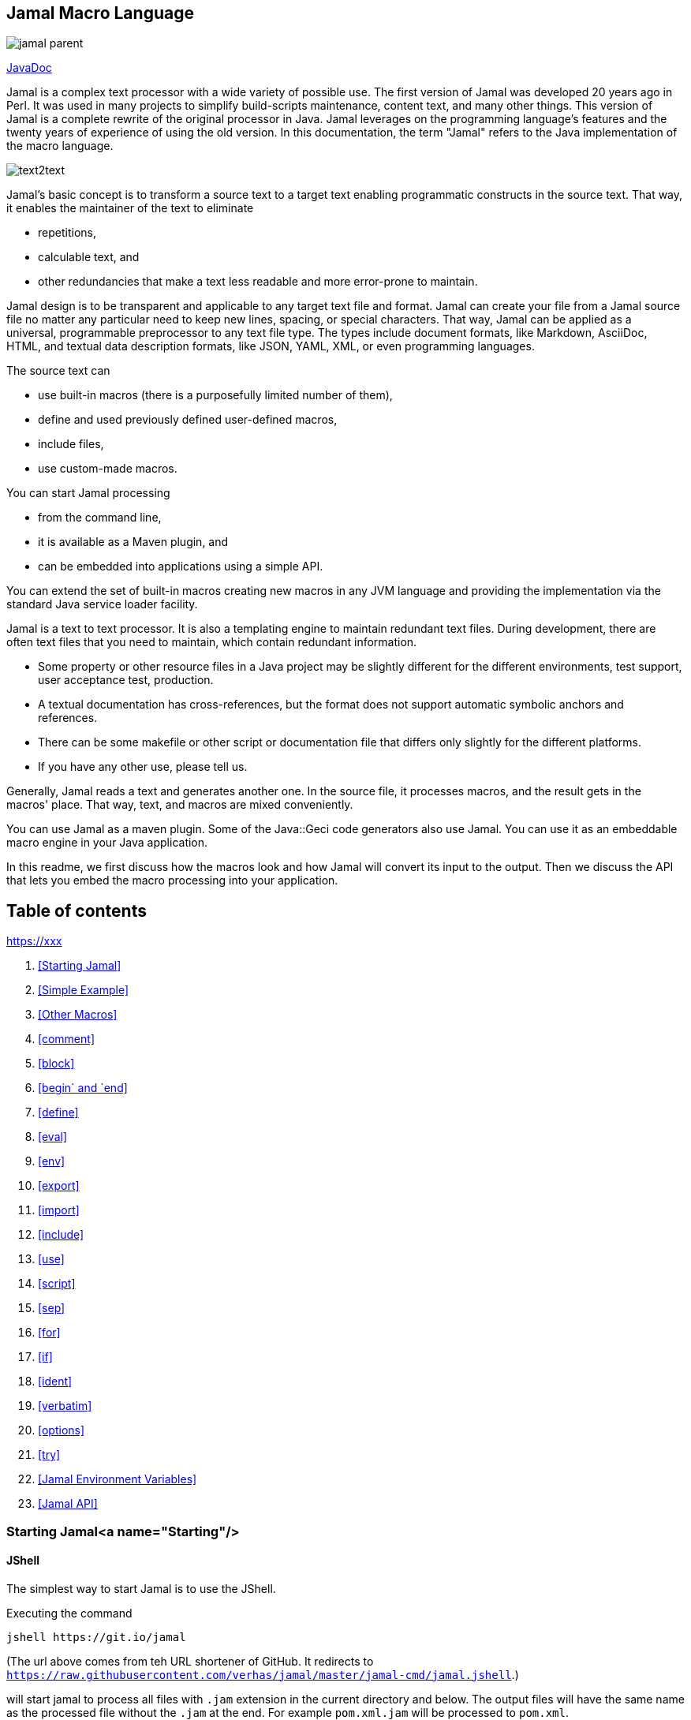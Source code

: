 

== Jamal Macro Language

image::https://javadoc.io/badge/com.javax0.jamal/jamal-parent.svg[]
https://javadoc.io/doc/com.javax0.jamal/jamal-parent[JavaDoc]

Jamal is a complex text processor with a wide variety of possible use.
The first version of Jamal was developed 20 years ago in Perl.
It was used in many projects to simplify build-scripts maintenance, content text, and many other things.
This version of Jamal is a complete rewrite of the original processor in Java.
Jamal leverages on the programming language's features and the twenty years of experience of using the old version.
In this documentation, the term "Jamal" refers to the Java implementation of the macro language.

image::images/text2text.svg[]

Jamal's basic concept is to transform a source text to a target text enabling programmatic constructs in the source text.
That way, it enables the maintainer of the text to eliminate

* repetitions,

* calculable text, and

* other redundancies that make a text less readable and more error-prone to maintain.

Jamal design is to be transparent and applicable to any target text file and format.
Jamal can create your file from a Jamal source file no matter any particular need to keep new lines, spacing, or special characters.
That way, Jamal can be applied as a universal, programmable preprocessor to any text file type.
The types include document formats, like Markdown, AsciiDoc, HTML, and textual data description formats, like JSON, YAML, XML, or even programming languages.

The source text can

* use built-in macros (there is a purposefully limited number of them),

* define and used previously defined user-defined macros,

* include files,

* use custom-made macros.

You can start Jamal processing

* from the command line,

* it is available as a Maven plugin, and

* can be embedded into applications using a simple API.

You can extend the set of built-in macros creating new macros in any JVM language and providing the implementation via the standard Java service loader facility.

Jamal is a text to text processor.
It is also a templating engine to maintain redundant text files.
During development, there are often text files that you need to maintain, which contain redundant information.

* Some property or other resource files in a Java project may be slightly different for the different environments, test support, user acceptance test, production.

* A textual documentation has cross-references, but the format does not support automatic symbolic anchors and references.

* There can be some makefile or other script or documentation file that differs only slightly for the different platforms.

* If you have any other use, please tell us.

Generally, Jamal reads a text and generates another one.
In the source file, it processes macros, and the result gets in the macros' place.
That way, text, and macros are mixed conveniently.

You can use Jamal as a maven plugin.
Some of the Java::Geci code generators also use Jamal.
You can use it as an embeddable macro engine in your Java application.

In this readme, we first discuss how the macros look and how Jamal will convert its input to the output.
Then we discuss the API that lets you embed the macro processing into your application.

== Table of contents
https://xxx[]

1. <<Starting Jamal>>
1. <<Simple Example>>
1. <<Other Macros>>
1. <<comment>>
1. <<block>>
1. <<begin` and `end>>
1. <<define>>
1. <<eval>>
1. <<env>>
1. <<export>>
1. <<import>>
1. <<include>>
1. <<use>>
1. <<script>>
1. <<sep>>
1. <<for>>
1. <<if>>
1. <<ident>>
1. <<verbatim>>
1. <<options>>
1. <<try>>
1. <<Jamal Environment Variables>>
1. <<Jamal API>>

=== Starting Jamal<a name="Starting"/>

==== JShell

The simplest way to start Jamal is to use the JShell.

Executing the command

[source]
----
jshell https://git.io/jamal
----

(The url above comes from teh URL shortener of GitHub.
It redirects to `https://raw.githubusercontent.com/verhas/jamal/master/jamal-cmd/jamal.jshell`.)

will start jamal to process all files with `.jam` extension in the current directory and below.
The output files will have the same name as the processed file without the `.jam` at the end.
For example `pom.xml.jam` will be processed to `pom.xml`.

You do not even need to install Jamal.
If you have Java 9 or later installed you can execute the above command.
JShell will download and execute the script from the url depicted above.
The script will check if Jamal is installed on your machine.
If it is not installed it will automatically download the needed JAR. When the JAR files are downloaded it will start Jamal in the current working directory using the default settings.
The settings can be altered using the `jamal.opotions` file.
If this file does not exist in the current working directory then the JShell script will create one containing the default settings.

==== Maven Plugin

It is also very simple to startr Jamal using the Maven plugin version.
To do that, you have to have Maven installed, but as a Java developer, you probably have.
Then you can issue the command

[source]
----
mvn com.javax0.jamal:jamal-maven-plugin:1.0.2:jamal
----

if you have a `pom.xml` file in your directory.

If you do not have, then read the documentation of the Jamal Maven plugin at
https://github.com/verhas/jamal/blob/master/jamal-maven-plugin/README.md
It is simple and short.

When something goes wrong then Jamal will give you a detailed error message.
The message will include the file name, line number, and character count where the error happened.
In other cases, Jamal may think it works fine, but the output is not exactly what you expected.
Sorry, in this case, the issue, most probably, is with your expectations.
In cases like that, you can specify

[source]
----
-Djamal.trace=tracefile.xml
----

on the command line that starts Jamal.
It will specify a trace file, in this case, `tracefile.xml`.
If it is more convenient, you can also specify the trace file using the environment variable:

[source]
----
export JAMAL_TRACE=tracefile.xml
`----

Only if the `jamal.trace` system property is not defined.
When the system property is defined, then the environment variable is ignored.

The trace file will contain all the macro evaluations' inputs and outputs.
Since there can be many Jamal evaluations one after the other, Jamal does not overwrite old trace information, but rather, it appends the info.
Before starting Jamal, you can manually delete the trace file.
Trace files grow large quickly.
If you do not want to trace anymore, do not forget to unset the environment variable typing

[source]
----
unset JAMAL_TRACE
----

to avoid an excessively large trace file growing on your disk.

If you use Java 8, you should use it with the release `1.0.2.JDK8`.

=== Simple Example<a name="SimpleExample"/>

As a quick sample to have a jump start what Jamal can do:

[source,jam]
----
{@define fruit(color,actualSize,name)=we have an color name of size actualSize}
{fruit/red/apple/20ounce}
{fruit/green/melon/1kg}
----

will be converted by Jamal to the file

```jam

we have an red 20ounce of size apple
we have an green 1kg of size melon
```

In this sample, the built-in macro `define` is used to define a so-called user-defined macro `fruit`.
This macro has three arguments named `color`, `actualSize`, and `name`.
When the user-defined macro is in use, the actual values replace these arguments.

Note that the macros open with the `{` character and close with the `}` character in this example.
These are not hardwired in Jamal and there is not even a suggested default for that.
The embedding application has to define the opening string and the closing string.
For example, the embedding Java::Geci application uses `{{` and `}}` as macro open and macro close strings.
It does it because the `{` and `}` characters frequently appear in the Java source code.
On the other hand, Java code rarely uses the double `{{` or `}}` format.
In this documentation, we use the `{` and `}`
strings.
However, you have to be aware that this is NOT enforced.
This is not even a recommendation or a convention.
You can specify the macro opening and closing string as the program parameter, and the Jamal source code can also change it.
You can change them using the built-in `sep` macro (see later) in the Jamal source.

There is one exception where Jamal uses `{` and `}` as a hardwired strings for macro opening and closing.
This exception was implemented in version 1.5.0 and later.
When you import a file into your code and the imported file starts with the characters `{@` then the import will use `{` and `}`.
This way you can easily import files which come from an external sources, like a JAR file or via the web.
The package that defines an import file can use the `{` and `}` characters.
Even if your Jamal file uses different macro opening and closing strings you do not need to chage it to `{` and `}`.
You just write `((@import res:MyResource.jim))`, as an example and it still will be imported properly.

The parameters are separated using the first non-space character following the macro's name in the macro use.
Thus, you can write

```jam
{fruit/red/apple/20ounce}
{fruit|red|apple|20ounce}
{fruit.red.apple.20ounce}
{fruit :red:apple:20ounce}
```

Note that in the last example, we used the `:` character as the separator.
Since this character can also be part of the macro's name, there must be a space before it.
Note: When the name of a macro contains one or more  `:` characters, then the macro is global.

=== Other Macros<a name="OtherMacros"/>

`define` is not the only built-in macro in Jamal.
The comprehensive list of built-in macros are

* `comment`, `block`
* `begin` and `end`
* `define`
* `eval`
* `export`
* `import`
* `include`
* `script`
* `sep`
* `for`
* `use`
* `if`
* `ident`
* `verbatim`, and
* `options`

You use the built-in macros with `#` or `@` in front of the macro's name.
These characters signal that the macro is not user-defined but built-in, and they also have a side effect.
The typical use is to start a macro with the `@` character.
In that case, the macro evaluates the rest of the input till the closing string.
If the macro starts with the `#`
character, then the input is first parsed for other macros.
These macros are evaluated, and their results replace their occurrences in the code.
Only after this, the macro we are looking at is evaluated.
For more details, see the section about the built-in macro `export`.

==== `comment`<a name="comment"/>

since 1.0.0 (core)

`comment` is used to insert comments to the input.
It can also be used to enclose definitions without side effects, but this is not recommended.
For that purpose, use the [`block`](#block) macro.
For more about definition scopes and exporting, read the section about `export`.

```jam
this is some {@comment this text
will not appear in the output}text
```

will generate

```jam
this is some text
```

Note that this is important to use the `@` character in front of the keyword `comment` to make is a real comment.
If the macro character `#` is used, like `{#comment comment_text}` then the `comment_text` part will be evaluated.
If there is some macro in the `comment_text` that modifies the evaluation state, then the modification will happen.
For example, if the `comment_text` defines some global macro, then the defined macro can be used after the `comment` block.

It is safe to say always to use `{@comment ...}`.
When the code needs the evaluation, then use the [`block`](#block) macro.

==== `block`<a name="block"/>

since 1.0.0 (core)

`block` is technically the same as `comment`.
It is recommended to use the `comment` macro with the `@` starting character.
In that case the content of the comment is not interpreted by Jamal.
Use the `block` with `#` to have the content interpreted.
Block should be used to enclose definitions to a scope level.

For more about definition scopes and exporting, read the section about [`export`](#export).

==== `begin`<a name="begin"/> and `end`

since 1.0.0 (core)

The macros `begin` and `end` start and finish a local definition scope.
The effect is practically the same as having the text inside a `#block` macro.
Note, the starting `#` character.
It means that the text will be evaluated before the macro itself is executed.

It is recommended to use `begin` and `end` when the structure is complex, and it is more readable to use the `begin`
/ `end` macros than a simple `block`.
To ensure that all `begin` has an `end` you can name the blocks.
You can put an arbitrary string after the macro name `begin` and if you do then you have to repeat the same string after the macro name `end`.
The spaces from the beginning, and the end of the parameter are trimmed.

 ```jam
 {@define Z=1}
 {@begin alma}
    {@define Z=2}{Z}
    {@define S=2}{@export S}
 {@end alma }{Z}{S}
 ```

Scopes are opened by many things, like macro start, or including a file.
You can close a scope using the macro `end`
that was opened with a matching `begin`.
You cannot and should not close a scope using `end` that was opened by something else.
For example, you cannot get into the scope of the including file putting a pair-less `end` macro into the included file.
This will trigger a processing error.

==== `define`<a name="define"/>

since 1.0.0 (core)

`define` defines a user-defined macro in the current scope.
Scopes are explained in the section about `export`.
The syntax is

```jam
define id(arguments)=body
```

The arguments part is optional in case there are no arguments for the macro.
You can define a zero arguments macro as `{@define z=content}` or `{@define z()=content}`.
The two definitions are equivalent.
When the macro is used, the arguments are replaced in the body by the actual parameters supplied at the place of use.
The arguments are specified as a comma-separated list.
They are usually identifiers.

Note that the arguments do not have any special syntax.
The only requirement is that they do not contain a comma `,` and a closing parenthesis `)`.
That is because the list is comma-separated, and because `)` terminates the list of the arguments.
It is recommended, though, to use normal identifiers and no spaces in the argument names.
This is only a recommendation and is not enforced by Jamal.
You may need to process some special text.
You may need some specially named arguments.
Who knows?
In the examples, you usually see that the arguments start with a `$` character.

Somebody may follow other conventions, like starting every argument with the `*` or enclosing the argument names between `|` or `/` or some other characters.
These practices can be absolutely okay so long as long they support the readability of the macro body and the use of the macro.
Applying such practices may help to visually separate the macro arguments from the textual content of the macro body.

From practice, we see that in case of longer macros using simple, argument names with one or only a few letters may lead to some error.
For example:

```
{@define fox(x)=The brown fox jumps over the high x}{fox fence}
```

will result

```
The brown fofence jumps over the high fence
```

This is probably not the result that the macro creator wanted.

To ensure that the argument replacing is consistent and possible to follow the argument names cannot contain each other as a substring.
Assume that there is an argument `a` with an actual parameter value `oneA`.
There is another argument named `aa` with an actual value `twoAs`.
In this case the occurrences of `aa` in the body could be replaced to `twoAs`
or `oneAoneA`.
Although Jamal could defined some rule, like left-to-right, or right-to-left, or longer-first evaluation these could still lead to hard to read situations.
To avoid that Jamal does not allow you `a` and `aa` as argument names to the same macro definition.

During the replacement a parameter may be a string that contains the name of one or more argument names.
This is absolutely legit.
These will not be replaced with the parameter value(s) that were provided for the other argument(s) that are inside the value of the parameter.
For example:

```
{@define z=(*a,*b,*c,*d)=When a *a can *b then *c can *d}
{z /leopard and a *c/run/fish/fly}
```

will result

```

When a leopard and a *c can run then fish can fly
```

even though `*c` is a `fish` but the characters `*c` in the output come from the value of a parameter and therefore it is not replaced.

It is possible to use a question mark `?` after the macro keyword `define`.
In that case the macro is only defined if is NOT yet defined in the current scope or any other larger scope.

When the name of the macro contains at least one colon character `:` then the macro will be defined in the global scope.
Global scope is the top-level scope, and it means that a macro like that can be used everywhere in the text after it was defined.

It is also possible to define a user-defined macro to be global without `:` in the name.
If the very first character of the name of the macro is `:` then this character is removed, and the macro is defined in the global scope.

When a user-defined macro is used, the parameters are defined after the name of the macro.
In the case of user-defined macros, there is no `@` or `#` in front of the name of the macro.
Optionally there may be a `?` character before the macro name.
In that case, the result of an undefined user macro will be the empty string.
Any other use of an undefined user macro results an error.

The parameters stand after the name of the macro separated by a separator character.
The first non-whitespace character after the name of the macro is the separator character.
It is usually `/` as in the examples below, but it can be any non-alphanumeric character.
The number of parameters should be exactly the same as the number of argument unless the `{@options lenient}` was specified.
In that case, the missing arguments will be zero-length strings, and the extra parameters will be ignored.

The separator character must not be an alphanumeric character (letter or digit, Unicode categories Lu, Ll, Lt, Lm, Lo, and Nd).
Any other Unicode character can be used as a parameter separator character.

If the user-defined macro has exactly one argument then there is no need to use a separator character.
The sole parameter of the macro can start after the name of the macro at the first non-whitespace character.
For example,

```
{@define enclose(a)=<||a||>}
{enclose this text}
``` 

will result `<||this text||>`.
The parameter should start with an alphanumeric character or with a macro start string.
If it starts with something else then that character will be a separator character that separates the parameters.
In this case, because there is only one parameter it will separate the macro name from the parameter.
For example,

```
{@define enclose(a)=<||a||>}
{enclose /-}
``` 

will result `<||-||>`.
Writing `{enclose -}` would result `<||||>` because `-` is not alphanumeric and therefore it is treated as a separator character.

```
{@define enclose(a)=<||a||>}
{@define dash=-}
{enclose {dash}}
``` 

will result `<||-||>`.
This is because the `{` in this case is the macro start string.
Because of that, the first character of it is not considered to be as a separator character even though it is not alphanumeric.

There are cases when it is necessary to use a separator character.
In some cases the parameter starts with a significant space.
In other cases it starts with a character that is not alphanumeric.
In that case the above macro should be used like the following three examples:

```
{enclose |+this text}
{enclose ||this text}
{enclose | this text}
```

These uses of the above macro will result

```
<||+this text||>
<|||this text||>
<|| this text||>
```

In the second line in the examples, the separator character is used in the parameter.
Because the macro needs only one argument all the rest of the parameter until the macro closing character is used as the single parameter.
It is not split up further along the later occurrences of the separator character.
Just use any non-alphanumeric character in front of the parameter that looks good.
You need not worry that the character itself presents in the content.

There are situations where the use of a separator character is not a must, but the use of it helps the readability.
Consider, for example `{enclose/a/b/v}`.
We know that `enclose` from the above has only one argument, but the use of it looks like it has three.
The one argument it has is `a/b/v`.

Omitting the separator character, `/` in this case, does not help the readability.
The use `{enclose a/b/c}` still looks like a macro with three parameters.
In situations like that the most readable solution is to use an explicit separator character that looks good.
For example `{enclose |a/b/c}` makes it evident and readable that there is only one parameter: `a/b/c`.

In the following sample code, you can see some complex examples that demonstrate these cases:

```jam
{@define parameterless=this is a simple macro} macro defined
{parameterless}
{@define withparams(a,b,%66h)=this is a b %66h} macro defined
{withparams/A/more complex/macro}
{withparams/%66h/%66h/zazu} <- %66h is not replaced to zazu in the parameters
{@define? withparams(a,b,c)=abc}here 'withparams' is not redefined
{withparams|a|b|c}
{#comment {@define x=local}{@define :x=global} {#define :y=here we are {x}}}
{y}
here we are {x}
```

will generate

```jam
 macro defined
this is a simple macro
 macro defined
this is A more complex macro
this is %66h %66h zazu <- %66h is not replaced to zazu in the parameters
here 'withparams' is not redefined
this is a b c

here we are local
here we are global
```

This is a fairly complex example.
To ease the understanding note the followings:

1. `%66h` is an absolutely valid macro parameter name
1. When a macro parameter is replaced in the body of the macro the processing of that string is finished and is not processed further replacing macro parameters.
Macro parameters are only replaced with the actual values in the macro body and not in the parameter actual values.
That is why parameters `a` and `b` are replaced with the actual string ' %66h' but then this is not replaced with the actual value of the parameter `%66h`.
1. When we define the macros `x` and `y` inside the `comment` macro it happens in a local scope of the `comment` macro.
It means that the definition of `x` has no effect outside the macro `comment`.
Using the name `:x` defines the macro `x` in the global scope, that is above the current scope.
When we defined the macro `y` it also starts with `:`
and so it gets into the global scope.
However, during the definition, it is in the local scope of the `comment` macro where the local definition of `x` overrides the global definition of `x` even though the global definition happened later.
Therefore `y` will be `here we are local`.
That is also because  `y` is defined using the `#` character before the built-in macro keyword `define` and thus the content of the definition is evaluated before defining the global `y`.

==== `eval`<a name="eval"/>

since 1.0.0 (core)

`eval` interprets the content of the macro.
The text written after the macro keyword `eval` is evaluated using the syntax defined as script type after a `/` character.
If there is no script type defined (or `jamal` is defined) then the content will be evaluated as normal Jamal macro text.
Otherwise, the script engine named is used.

The syntax of the macro is

```jam
eval macro text
```

or

```jam
eval/scripttype script
```

If `eval` is followed by `/` character then the next identifier is the type of the script.
You can use any scripting language that

* implements the Java scripting API and
* the interpreter is available on the classpath when Jamal is executed.

If the script type is `jamal` then it is the same as there was no script type specified.
The explicit specification that the content is a Jamal source may be necessary when the content of the macro to be evaluated starts with the `/`
character.

The following two examples show how `eval` can be used to evaluate simple arithmetic expressions using the Java built-in JavaScript interpreter.
Note that in the second example the macro `eval` is preceded with the character `#` therefore the body of the macro is parsed for other macros before `eval` itself is invoked.
That way `{a}` and `{b}` are replaced with their defined values and `eval` itself sees `1+2`.

```jam
{@eval/JavaScript 1+3}
{@define a=1}{@define b=2}
{#eval/JavaScript {a}+{b}}
```

```jam
4

3
```

Starting with version 1.5.0 Jamal introduces the `!` modification character.
When this character is used in front of a macro, then the result of the macro will be evaluated like it was surrounded with `{@eval ... }`.
This can be used in the case of user-defined macros as well as in the case of built-in macros.
Note, that in the case of user-defined macros the result of the macro will be evaluated by default.
Using the `!` in front of the macro will repeat the evaluation.
You can use more than one `!` characters in front of a macro use.
The macro result will be evaluated so many times as many `!` characters there are.
In case of a user-defined macro the "so many times" should be interpreted as one, by default plus N times.
For example:

```jam
{!!userDefined}
```

will get the value of the macro `userDefined` and evaluates it three times.

You can use this character together with the back-tick macro modifying character.
When using `!` to evaluate the result of a macro you cannot specify any scripting language.
The evaluation will be Jamal macros evaluation.

==== `env`<a name="env"/>

since 1.3.0

`env` returns the value of an environment variable.
The macro can also be used to test that an environment variable exists or not.
If the argument to the macro is the name of an environment variable then the result will be the value of the variable.
If the variable is not defined then the macro will result empty string.

If there is a `?` after the name of the variable name then the macro will result either the `true` or `false`.
This can be used to test that an environment variable exists or not.
Testing the value of the environment variable in an `{@if ... }` macro may be misleading when the value is literal `false` or an empty string.

==== `import`<a name="import"/>

since 1.0.0 (core)

`import` opens a file and reads the content of the file and interprets it as Jamal macro file.
Anything defined in that file will be imported into the scope of the current file.
If the macro opening and closing strings are redefined using the `sep` macro it will change for the file that imported the other file.
Any user-defined macros defined in the top-level scope of the file will be available in the importing file.

Note that the top-level scope of the file may not be the same as the global scope.
If the importing happens

* from an included file, or
* from inside a block of from inside a macro, or
* in scope that was started with a `begin` macro

then the "top-level-scope of the file" is the one, that contains the `import` macro.
If anything is defined into the global scope in the imported file then those macros will eventually be in the global scope and available to anyone later.

The output that the processing of the imported file generates is discarded.

The syntax of the command is

`import file_name`

The name of the file can be absolute, or it can be relative to the file that imports the other file.
Any file name starting with the letters `res:` are considered to be resource files in Java.
This makes it possible to load macros that are provided with JAR libraries and are on the classpath.
Any file name starting with the letters `https:` are downloaded from the net.

Use `import` to import user-defined macro definitions.

Because the textual output from the evaluation of the file is discarded feel free to use text in the file to be imported as documentation.
There is no need to enclose such a text into a `{@comment ...}` macro.

Starting with version 1.5.0 the import macro looks into the file before evaluating it.
If the very first two characters in the file are `{@` then it evaluates the content using `{` as macro opening string and `}` as macro closing string.
This way you can freely import resource files provided in JAR file or through the net even if you use different macro opening and closing strings.

==== `include`<a name="include"/>

since 1.0.0 (core)

`include` reads a file similarly to `import` but it starts a new scope for the processing of the included file and it also results the content of the file included into the main file.

Use `include` to get the content of a file, and into the main output.

The file included can define user-defined macros for the file including only if the macro is exported from the top-level scope of the included file.
The included file may redefine the macro opening and closing string, but this works only in the included file only.
The file that inclues the other file is not affected by the redefinition of the macro opening and closing string.

The macro itself is replaced by the output generated by the processing of the included file.

The syntax of the command is

`include file_name`

The name of the file can be absolute, or it can be relative to the file that includes the other file.
Any file name starting with the letters `res:` are considered to be resource files in Java.
This makes it possible to include files that are provided with JAR libraries and are on the classpath.
Any file name starting with the letters `https:` are downloaded from the net.

The number of includes are limited to 100 in depth.
A file can include another, which can again include another and so on, but only to the maximum depth of 100. This depth limit is set because an included file can be included many times and this makes it possible to implement recursive including of files.
If the recursion does not end the include macros will drive the macro resolution into an infinite loop.
This limit prevents this to happen.

==== `use` <a name="use"/>

`use` declares a Java class as a built-in macro.

Built-in macros are classes that implement the `javax0.jamal.api.Macro` interface.
When they are registered as services, they are automatically loaded when any application embedding Jamal creates a new processor.
In other words, the classes that implement some macro are automatically discovered if

* they are in the `module-info` module descriptor `provides` directive and/or
* the fully qualified name of the class is listed in the JAR file in the  `META-INF/services/javax0.jamal.api.Macro`
file.

Some libraries contain `javax0.jamal.api.Macro` implementations that are not loaded by the service loader.
These classes are not advertised in the `module-info` file or in the `META-INF` directory.
To use these classes as built-in macros the macro `use` has to be invoked.

The use of the `use` macro (sic) is the following:

```
{@use global javax0.jamal.scriptbasic.Basic as scriptbasic}
```

In this example, the class `javax0.jamal.scriptbasic.Basic` implements a macro.
It will be defined and available as a globally available built-in macro under the alias `scriptbasic`.

The keyword `global` can be missed:

```
{@use javax0.jamal.scriptbasic.Basic as scriptbasic}
```

In this case, the macro will only be available in the current scope and will not be available as soon as the current scope is closed.
Note that built-in macros cannot be exported.
They can be declared either local for the current scope or global.

Usually, the alias part (the `as scriptbasic` in the example above) can also be omitted:

```
{@use javax0.jamal.scriptbasic.Basic}
```

In such a case the macro will be registered with the name that the macro provides by itself as an identifier.
The interface `Macro` defines a method `String getId()` that should return the identifier of the macro.
The interface also provides a default implementation that returns the lower-case version of the class name (w/o the packages).
If there is no defined alias following the `as` keyword then the one returned by the macro implementation will be used.

It is recommended to use the alias in the Jamal source file.
That way there is no ambiguity when reading the code what the name of the built-in macro is.

==== `script`<a name="script"/>

since 1.0.0 (core)

The macro `script` defines a user-defined macro that is interpreted as a script.
The syntax of the command is

```jam
script/scripttype id(parameters)=body
```

If `script` is followed by `/` character then the next identifier is the type of the script.
If this is missing the default, `JShell` is assumed.
You can use any scripting language that implements the Java scripting API and the interpreter is available on the classpath when Jamal is executed.

The parameters are handled differently from the parameters of the user-defined macros defined using the `define`
built-in macro.
In that case, the parameter strings are replaced by the actual value strings during evaluation.
In this case, the parameters are used as global variable names.
Using these names, the actual values are injected into the context of the script before evaluation.

This also implies that you do not have the total freedom of parameter names that you had for user-defined macros defined using the built-in macro `define`.
There we can use there any string as a parameter id so long as long it contains no comma and closing parenthesis.
In this case, you should care about the syntax of the scripting language used.
The parameter names have to be valid identifiers in the scripting language as they are used as such.

The value injection converts the actual value of the parameter to script values.
Because in this case the values are not injected into the macro body as string replacement but rather assigned to global variables in the script some conversion should take place.
Without this, all the scripts that use some integer or floating-point numbers were supposed to convert them first from the string.

Therefore, Jamal tries to convert the actual parameters.

* First it tries treating it as an integer.
If it succeeds then the global variable having the name as the parameter will hold an integer value.

* If the conversion to an integer does not work then it tries the same with double.

* If that is also not feasible then it will check is the actual value is lower case `true` or `false`.
In this case the global variable of the script will be a `Boolean` value.

* In any other case, the global variable will get the actual value as a string assigned to it.

The actual scripting implementation may not have `Integer`, `Double` or `Boolean` type but there will be some script type corresponding.

The following sample shows a simple script that implements a looping construct using JavaScript.
The source Jamal file:

```jam
{@script for(loopvar,start,end,text)=
    c = ""
    for( i = start ; i <= end ; i++ ){
      c = c + text.replace(new RegExp( loopvar , 'g'), i)
    }
    c
}
{for%xxx%1%3%xxx. iterated
}
```

The output generated by the Jamal preprocessor:

```jam

1. iterated
2. iterated
3. iterated

```

Note that the JavaScript code itself contains the macro opening and closing strings.
This does not do any harm so long as long these are in pairs.
It is a better practice to change the separator characters to something that cannot appear in the body of the script macro.

Starting with version 1.3.0 Jamal support the JShell built-in scripting engine.
You can define `JShell` as script type.
In this case the content will be passed to the Java built-in JShell engine.
When the script is invoked the result of the macro will be the string that is printed by the JShell script.
If this is empty then the value of the last Java shell snippet will be used.
The argument names have to be valid Java identifiers.
When the script is invoked they will be defined as `String`, `long`, `double` or `boolean` variables and they will get the actual values of the parameters.
The type depends on the actual value.
If the value string can be interpreted as a `long` then it will be converted to `long`
. If the string is not a long, but can be converted to `double` then the variable will be `double`.
If the string is either `true` or `false` case insensitive then the variable will be `boolean`.
In any other case the variable will be declared as `String`.
For more information and details see the section [`JShell`](#JShell).

==== `JShell`<a name="JShell"/>

since 1.3.0 (core)

The Java built-in scripting engine JShell can be used to define macros.
The macro [`script`](#script) and the macro `JShell` can be used to define JShell scripts.

The macro `JShell` can be used to define methods, classes, variables and so on.
The macro [`script`](#script) is to define a script macro that later can be invoked like any other used defined script macro.

When the macro `JShell` or [`script`](#script) is used the result is empty string.
When the script is invoked the output of the macro will be what the script prints out to the standard output.

The following example defines a global method, a script using the method and then it invokes the script.

```
{@JShell
    void hello(){
        System.out.println("Hello, " + world);
    }
}{@script hello/JShell(world)=hello();}
{hello My Dear}
```

The macro `JShell` defines the method `hello()`.
The macro `script` is a script macro that has one argument.
Note that this argument is also the name of the global variable `world`.
This global variable is used in the JShell snippet defined above but this is not an argument to the method.
When we use the line

```
{hello My Dear}
```

Jamal will invoke the JShell interpreter executing

```
String world = "My Dear";
```

first, and then

```
hello();
```

Since the method `hello()` prints out to the standard output `Hello, My Dear` this is the result of this macro.

If there is some error in the code of the snippet then Jamal will throw a `BadSyntax` exception.
In this exception the causing exception is included if there is any.
This causing exception should give some clue to find out what the issue is.
If that does not help then using the interactive JShell program should help.

Creating a JShell execution environment is expensive.
To do that the JVM process starts a new process for the JShell.
Many Jamal macro processing do not need the extra JShell.
It would slow down Jamal if we created the JShell process for each and every processor even when it is not needed.
The JShell environment is created only when it is unavoidable.
It is when the processing uses the first time a JShell type script.
It not when the script is defined.exampleIt is when the defined script is used.
In the above example the JShell interpreter is created when the `{hello ...}` is evaluated.
Only at that point all the prior definitions that were defined in any `{@JShell }` macro are fed into the JShell interpreter.

The consequence is that you do not need to worry about the performance when you design a macro library.
The processed files can bravely import the macros even if they declare JShell usage.
It will not slow down the processing creating a JShell engine, only when the JShell engine is needed.

Another important side effect of this optimization is that you will not get an error message for an erroneous `{@JShell }` macro only when the JShell interpreter is used.
When you design a macro libraray it is not enough to import the library to discover possible errors in the JShell scrips.
The scripts have to be used to manifest the error.

==== `for`<a name="for"/>

since 1.0.0 (core) since 1.5.0 multi-argument `for`

The macro `for` can be used to repeat the same text many times.
This macro has two forms.
The syntax of the macro is either

```jam
{@for variable in (a,b,c,d)= content to be repeated
containing variable}
```

or

```jam
{@for (v1,v2,v3) in (a|w|1,b|q|2,c|r|5,d|t|9)= content to be repeated
containing v1 v2 and v3}
```

The `variable` or the multiple variables can be used in the content and will be replaced for each iteration with the respective element on the comma-separated list.
When there are multiple variables then the sub-list is separated using the `|` character.
Both the command and the `|` character can be modified to use something else instead of these characters.

The list of the values can also be separated by other strings.
If the macro `$forsep` is defined, like in

```jam
{@define $forsep=\s+}
```

then the arguments will be separated by one or more spaces.
The string between the `(` and the `)` will be split using the string defined in `$forsep` as a regular expression.

Similarly, if the macro `$forsubsep` is defined, like in

```jam
{@define $forsubsep=:}
```

then the values for the different variables will be separated by a semicolon.

Note that the macros `$forsep` and `$forsubsep` can also be defined inside the `for` macro body in case the macro is used with the `#` character at the start.
In this case the definition of these macros is limited to the evaluation of this very `for` macro.

For example the macros:

```
{#for $a in (a:b:c)={@define $forsep=:}a is $a
}{?$forsep}
```

will result

```
a is a
a is b
a is c
```

The value of the macro `$forsep` is effective inside the `for` but it is undefined outside.

If the number of the actual values separated by `|` character is not the same as the number of the variables in the for loop then the macro evaluation will throw a bad syntax exception.
This can be suppressed with the option `lenient`.
If the option lenient is used then extra values are ignored and missing values are presented as empty strings.

Starting with version 1.5.3 you can fine tune how a `for` loop treats the empty elements.
By default, the empty elements in a foor loop value list represent empty strings.
The loop body will be rendered with these values replacing the loop variable with an empty string.
In a situation like that the use of the option `lenient` is also a must if the loop has multiple variables.
In that case the empty value will be split into a one, empty string value for the empty value in the loop and this has to be assigned to the multipled loop variables.
For example

```jamal
{#for (k,z) in ()=wukz}
```

will not work, because the empty string cannot be split into two strings (it results one empty string when it is split).
On the other hand the following code will work

```jamal
{#for (k,z) in ()=wukz{@options lenient}}
```

and it will result

```text
wu
```

as both `k` and `z` are empty strings.

This default behaviour can be altered using the option `skipForEmpty`.
If this option is used the `for` loop will skip the empty values.
The previous example with this option:

```jamal
{#for (k,z) in ()=wukz{@options skipForEmpty}}
```

will evaluate to an empty string.
Also note that in this case there is no need to use the option `lenient` because the empty value is skipped and there is no issue splitting it up.

The example above contains one loop value and that loop value is an empty string.
There can be more than one empty values in a for loop and empty and non-empty values can be mixed.
The option `skipForEmpty` works in any of those cases.
For example:

```jamal
{#for k in (,)=wuk{@options skipForEmpty}}
```

will result an empty string and

```jamal
{#for k in (,k)=wuk{@options skipForEmpty}}
```

will result

```text
wuk
```

==== `if`<a name="if"/>

The `if` macro makes it possible to evaluate the content conditionally.
The syntax of the macro is:

```jam
{#if/test/then content/else content}
```

Here we use `/` as a separator character but this is not hardwired.
Any other character can be used that does not appear in the `test` text and in the `then content` text.
The first non-space character following the macro keyword `if` will be used as a separator character.

The result of the evaluated macro will be the `then content` when the `test` is true and the `else` content otherwise.
The `test` is true, if

* it is the literal string `true` (case-insensitive),

* it is an integer number, and the value is not zero or

* it is any other string that contains at least one non-space character, except

* when the `test` is the literal string `false` (case-insensitive) then the test is false.

In the following examples the string before and after the `=` will be the same in the output:

```
true={@if /1/true/false}               <- non-zero integer
true={@if /true/true/false}            <- literal true
false={@if /0/true/false}              <- zero integer
false={@if ::true:false}               <- condition is empty string
false={@if :false:true:false}          <- literal false
true={@if :avraka kedabra:true:false}  <- condition is non-empty string
False={@if false fFalse fTrue}         <- separator character is 'f'
                                          condition is 'alse ', non-empty string
={@if/0/anything can come here}        <- "else" part is missing, output is empty
true={@if/+1/true}                     <- non-zero integer
true={@if/-1/true}                     <- non-zero integer
true={@if/0.000/true}                  <- non-epmty string, floating points dont work
```

==== `ident`<a name="ident"/>

since 1.0.0 (core)

`ident` is an extremely simple macro.
It just returns the body of the macro.
The name stands for _identity_.
It is useful in some complex cases when the evaluation order of the macros need to be fine tuned.
This is the case when some macro should not be evaluated but others should during the definition of a user-defined macro.
For example:

```jam
{@define b=92}{#define c={@ident {a}}{b}}{@define a=14}{c}
```

When we define the macro `c` we do not want to evaluate `{a}`.
There are two reasons for this.
One is that at that point `a` is not defined.
The other is that we want to use the actual definition of `a` whenever the macro `c` is used.
On the other hand we want to evaluate `b`.
This way `c` will become `{a}92`.
When later `c` is used and `a` is already defined being `14` then the final result will be `1492`.

```jam
1492
```

Note that `c` is defined using the `#` character in front of `define`.
At the same time we used `@` in front of `ident`.
The content of the `define` is evaluated.
In this evaluation `{@ident {a}}` is evaluated and `{b}` is also evaluated.
`{@ident {a}}` becomes `{a}`.
`{b}` becomes '92`.
This way `c` will become `{a}92`.

If we redefine later `a` to some different value then `c` will follow this change.
If we redefine `b` the value of `c`
will still remain `1492` assuming `a` is still `14`.

You can also use this macro to enclose some text into a block where you can have the definitions local.
For example, you may want to modify the macro start and end strings temporarily.
In that case, you can use the `sep` macro at the start and use the `sep` macro without argument to reset the previous value.
You can also enclose the setting of the macro start and end string into an `ident` block.

A special use of `ident` is to insert a "null length separator" into the text.
Imagine that the macro start and close strings are set to be `((` and `))`.
We may want to use those because the curly braces are used in the text frequently and so are the single `(` and `(` characters.
As an example we may want to define a macro that creates a markdown image reference:

```text
((@define image($ref)=![](images/$ref.png) ))
``` 

This example needs a space after the cosing `)` character at the end of the image url.
If we did not have this space the macro would be closed one `)` sooner than needed.
This solution inserts an extra space after the image reference.
Usually it is not a problem.
In some situations, however, we do not want to have that extra space there.
This is possible using `ident`.

```text
((@define image($ref)=![](images/$ref.png)((@ident))))
```

The macro `((@ident))` will prevent Jamal to interpret the `)` character after the `.png` as the first character of a macro closing string.
The same time `((@ident))` produces no character, not even a space in the output.
Note that `comment` or `block` can be used the same way.

Be aware that the macro `ident` consumes the white spaces (including newlines) that follow the `ident` keyword.
This is to avoid extra white spaces when tabulation is needed for better readability.
If you need the whitespace (e.g.: newline) in the output then you have to put those before the `ident` macro.

Starting with Jama 1.5.0 there is a built-in language syntax to have the same effect as `ident`.
If a macro is preceded with a

```
`
```

backtick character then the macro will not be evaluated.
The above example can also be written as:

```jam
{@define b=92}{#define c={`a}{b}}{@define a=14}{c}
```

This built-in "ident" can be used many times in case the evaluation of a macro has to be postponed multiple times.
You can have

```jam
{``c}
```

or

```jam
{``````c}
```

as many times as it makes sense.
This macro modification character can be used together with the `!` character.
There is no restriction on the ordering on the `!` and the backtick characters in case they are used together.
If many of them are used in an extreme case they can be mixed together.
Note, if the macro does not get evaluated fully the order of these characters may not be preserved in the output.

==== `verbatim`<a name="verbatim"/>

since 1.0.0 (core)

`verbatim` is a special macro, which affects macro evaluation order and is used for advanced macro evaluation.
To understand what it does, we have to discuss first how Jamal evaluates the different macros.

Jamal parses the input from the start towards the end and copies the characters from the input to the output.
Whenever, when it sees a macro then it evaluates the macro, and the result of the evaluation is copied to the output.
This evaluation is done in three steps, two of those are recursive.
Let's have a simple example:

```jam
{@define a=this is it}{@define b={a}}{#define c={b}}{c}
```

The macro `a` is defined simply.
It is `this is it`.
Whenever `a` is evaluated it will result the string `this is it`.

The macro `b` has the value `{a}`.
When macro `b` is defined the content `{a}` is not evaluated before the definition because there is a `@` before the `define`.
When `b` is evaluated it results `{a}` and then before using this output in place of the use of the macro `b` this result is evaluated by Jamal as a new input.
This second recursive evaluation will result in the string `this is it`.

The macro `c` is defined using the `#` character before the keyword `define`, therefore Jamal will process the body of the macro before processing the built-in macro `define` itself.
Essentially, it will evaluate `{b}` first.
It will put the resulting characters after the `=` sign in the definition of `c` and then it will evaluate the `define` built-in macro.

As we discussed above when this time `{b}` is evaluated it results `{a}`, which also gets evaluated and then it results `this is it`.
Therefore, the value of the macro `c` is `this is it` and that is what we see in the output:

```jam
this is it
```

This way the evaluation of a macro is done in three steps:

1. Evaluate the body of the macro unless the macro is built-in and starts with the character `@`.
When evaluating the macros in the body of the macro starts a new scope and evaluate the macros following these three steps.
2. Evaluate the macro itself.
3. If the macro is user-defined or starts with a `!` character then evaluate the output of the macro and if it contains macros then evaluate those using these three steps.

As you can see the first, and the last steps are recursive steps.
The first step can be skipped using the `@` character, but only in case of built-in macros.
The second step cannot be skipped, and after all, there is no reason to do so.
However, the third step can be

* skipped using the macro `verbatim` if the macro is user defined, or
* enforced using a `!` in front of the `@` or `#` character if the macro is built-in.

The use of the `!` character in front of a built-in macro is similar to the use of the macro `eval`.
For example

```jam
{@define tag(_x)={@define _x(_y)=<_x>_y</_x>}}
{#eval {@for _tag in (groupId,artifactId,version)=
{tag/_tag}}}
```

can be shortened as

```jam
{@define tag(_x)={@define _x(_y)=<_x>_y</_x>}}
{!@for _tag in (groupId,artifactId,version)=
{tag/_tag}}
```

The only difference is that the `eval` macro consumes the white-space characters at the start of its argument.
In the example above the `{#eval macro ...}` before its evaluation is

```jam
{#eval
{@define groupId(_y)=<groupId></groupId>}
{@define artifactId(_y)=<artifactId></artifactId>}
{@define version(_y)=<version></version>}}
```

The body starts with a new line.
The macro `eval` deletes this new line, while using the `!` in front of the macro does not.

The syntax of the `verbatim` macro is the following:

```jam
{@verbatim userDefinedMacroUse}
```

The `verbatim` macro has to be followed by a user defined macro usage.
If we modify the previous example to use `verbatim` we can do it the following way:

```jam
{@define a=this is it}{@define b={a}}{#define c={@verbatim b}}{c} {@verbatim c}
```

In this example `{@verbatim b}` is the same as `{b}` in the previous example.
The only exception is that after `b` is evaluated the result is not processed further for macros.
It is used directly as the value of the new macro `c` because of the `verbatim` keyword.
The value of `c` will be `{a}`.
Also, when we use `{c}` the result of `c` is scanned as a third step for further macros.
In this case, there is one because the value of the macro `c` is `{a}`, that further evaluates to `this is it`.
On the other hand when we use `{@verbatim c}` then the result `{a}` is not processed any further.

```jam
this is it {a}
```

Note that the macro `verbatim` is a special one because it is hardwired into the evaluation logic of Jamal and it is not a "real" built-in macro.
In other words, if there are user-defined macros and built-in macros then `verbatim` is one level deeper built-in than the other built-in macros.
To understand this may be important if you want to write your own built-in macros as Java classes.
You cannot "redefine" `verbatim`.

You cannot use `verbatim` together with the `!` macro modifying character.
Their meaning is exactly opposite.

#==== Fine points of macro evaluation

NOTE: This section does not apply to versions prior to 1.2.0

Recall the three steps of macro evaluation:

1. Evaluate the body of the macro unless the macro is built-in and starts with the character `@`.
When evaluating the macros in the body of the macro starts a new scope and evaluate the macros following these three steps.

2. Evaluate the macro itself.

3. If the macro is user-defined then evaluate the output of the macro and if it contains macros then evaluate those using these three steps.

In the case of user-defined macros, the first step is executed in three sub-steps.

1. First the start of the macro is evaluated if it is a macro itself.
The user-defined macro name itself in the text can be the result of another macro.
For example, calling the macro named `white` can be `{white}`.
If there is another macro `{@define black=white}` then using `{{black}}` will result the same as `{white}`.
In this case first `{black}`
is evaluated to `white` and then `{white}` is evaluated.
There may be multiple macros at the start.
For example, we can have `{@define bla=whi}` and `{@define ck=te}`.
Using these we can get `{{bla}{ck}}` to `{white}`.

2. The second step is that the content of the macro is split up into the macro name and the parameters.
Recall that the first character that is not part of the name of the macro is used as a parameter separator character.
This is a non-space character that cannot be part of a macro name, or the first character that follows the spaces after the macro name.
The splitting process takes care of the macro calls that are in the arguments.
For example the macro `{q/a/{b|c/g}}` will get two parameters.
The first parameter to `q` is `a`, the second is `{b|c/g}`.
The first `/` character separates the name of the macro from the parameters.
At the same time, it defines which character is used as a separator character.
The second `/` character separates the first and second parameters.
The third `/`
is not used as a separator character because it is inside a macro use.
This character is not used as a separator character, even when the macro `{b|c/g}` is evaluated, because in that macro use the separator character is `|`.
Similarly, if we look at the macro `{q/a/{b/c}}` then the parameters are `a` and `{b/c}`.
In this case, the third `/`
is ignored and is not considered as a parameter separator.
Although this character is a parameter separator when the macro `b` is evaluated.
The characters that are inside further macro calls are not used as parameter separators.

3. When the parameter strings are identified then they are evaluated one after the other, so that in the previous examples `{b|c/g}` or `{b/c}` are evaluated and when the macro `q` is evaluated the parameters already contain the result of the evaluation of these macro uses.

The versions of Jamal prior 1.2.0 (so up to and including 1.1.0) evaluated user-defined macros simpler.
In those versions the body of the macro was evaluated as a whole in one simple step.
The parameter separator character was used in a very simple splitting operation.
This did not check if the separation character was inside an embedded macro use.

That way it may have happened that some macro was evaluated, and the resulting string contained the separator character.
This is not what usually the users intended, and it is usually a bug that is hard to find.
In the previous examples the evaluation of the macro use `{q/a/{b/c}}` would evaluate first `a/{b/c}`.
After that the splitting takes place on the resulting string.
Usually, this results in the same as the new algorithm.
However, if the definition of `b` is for example `{@define b(Z)=shoot/Z`, then the evaluated string will be `a/shoot/c`.
In this case the final evaluation will get (prior 1.2.0) `{q/a/shoot/c}`.
It will result in three parameters.
This is probably an error because `q` in the example needs only two.
Even if the option `lenient` was declared the result is not the one the author of the text expected.

The version 1.2.0 and later version can revert to the earlier algorithm is the Jamal code defines the option `omasalgotm`.
Using the macro `options` as `{@options omasalgotm}` you can switch on the old algorithm.
The name of the option is an abbreviation and is hard to remember to distract from the use of it.
If you need this option then your Jamal source file does some shady thing that it should not.
This option is obsolete from the very start of the introduction and is meant as a last resort to keep backward compatibility.
It will be removed from Jamal versions 2.0.0 and later.

==== `sep`<a name="sep"/>

since 1.0.0 (core)

This macro can be used to change the macro opening and closing string.
In the examples, in this documentation, we use `{` as the opening string and `}` as the closing string.
Jamal itself does not impose any such predefined setting.

The syntax of the command is

```jam
sep /startString/endString
```

If both the start and end strings are a single character, for example `[` and `]` then you can use the simple form:

```jam
{@sep []}
```

A two-character argument to the macro `sep` will use the first character as macro opening string and the second as macro closing string.
You can also use three character.
For example:

```jam
{@sep [.]}
```

The separating character between the opening and closing string characters can be any character except any of the opening or closing string character.
It is also possible to use the format

```jam
{@sep openingString  \s+   closingString}
```

separating the opening and closing strings with spaces.
This format is very readable and convenient in many cases.
For example, you can specify

```jam
{@sep (( )) }
{@sep ([ ]) }
```

and other, similar opening and closing strings.
There are some definitions that are misleading.
For example, the following declarations can be interpreted by humans in multiple ways.

```jam
{@sep/[/ ] }   <- is it "/[/" and "]" or "[" and "]"   
{@sep/[ /]}    <- is it "/[" and "/]" or "[" and "]"
``` 

Many human readers would tend to think the second.
The syntax however matches the `\S+\s+\S+` pattern.
To avoid any such ambiguous situation Jamal does not allow the use of this form when

* the opening string
* starts and ends with the same character
* is at least three characters long and
* it does not contain the first character inside

or

* the closing string
* starts with the same character as the opening string
* at least two character long
* does not contain this character after the first character.

These seem to be a bit complex rules.
They contain a bit of heuristics.
They were designed to let the users use the most readable format of the `sep` macro.
The same time they help avoid unreadable declarations and errors.

If in doubt then you can always use the last, definitive syntax that does not rely on any heuristics.
This syntax is described in the followings.

If the syntax does not match and of the previous cases, Jamal will use the "regular expression" like the syntax:

```jam
sep \s* (\S) opening_string (\1) closing_string \s* 
```

There can be whitespace characters after the macro name `sep`, and at the end, but these are optional.
The first non-space character is used as a separator character that separates the macro opening string from the macro closing string.
It is usually the `/` character, but it can be anything that does not appear in the opening string.
Prior to 1.3.0 this character could appear in the closing string, although it is not recommended.
Starting with 1.3.0 it is an error.
It is possible to use spaces inside the macro opening and closing strings, but it is not recommended.
Leading and trailing spaces of the opening and closing strings will be trimmed off.
That way

```jam
{@sep /[[/]]}
{@sep /[[ / ]]}
{@sep /[[ / ]] }
{@sep / [[ / ]] }
``` 

are all the same.
Note though that `{@sep /

[[ /]]}` would be logical in the above list, but it is missing.
There is only one space (`\s+`) separator between the `/

[[` and `/]]` strings, and it matches the

```jam
{@sep openingString  \s+   closingString}
```

format, and it will set the separators to `/

[[` and `/]]`.

Note that the macro `sep` should be terminated with the original macro closing string.
However, the macros after it already have to use the altered opening and closing strings.
This makes it a bit tricky when you want to use a closing string that happens to contain the original closing string.
Assume that the current opening string is `{` and the current closing string is `}`.
You want to have `{{` as an opening string and `}}` as a closing string.
This is often the choice when using Jamal in a programming language environment that heavily uses `{` and`}` braces.
In this case

```
{@sep/{{/}}}
```

will not work.
It will set the closing string empty which is not valid and will raise an error.
To overcome the situation you have to change the separator strings in two steps:

```
{@sep/[/]}[@sep/{{/}}]
```

Also, do not forget that the end you should call `sep` without an argument twice:

```
{{@sep}}[@sep]
```

unless you want this change till the end of the scope.

The change of the opening and the closing strings always happens in pairs.
You cannot change only the closing or only the opening string.
You can, however, redefined one of them to be something that is different from the current value, and the other one to be the same as the current value.
Doing that you will need two steps for the reason described above.
Even in this case, the definitions should specify both strings.
The change is valid only for the current scope.
Returning from the scope the original value is restored even if the strings were set to different values multiple times.

Neither the opening nor the closing string can be empty.
Trying to set it to an empty string will raise an error.
Note:

* Jamal 1.0.0 got into an infinite loop in case of an empty opening string.
Later versions will signal an error.
* Jamal 1.3.0 extended the `sep` macro.

When the opening and the end strings are set the original values are stored in a list.
It is possible to use the macro `sep` without any separator strings.
In this case the macro call is nothing more than the `sep` macro name, like `{@sep}`.
In this case the last opening and closing strings are restored.
The strings are stored in a stack, so you can define new strings and return to the previous one many times nesting the redefinitions.

The following sample is executed with `{` and `}` as opening and closing string at the beginning.
After that, it sets the strings to `

[[` and `]]`.
This is used to define the macro `apple`.
After this when the scope of the next macro, `comment` starts the opening and closing strings are still `

[[` and `]]`.
Starting a new scope does not change the macro opening and closing strings.

It would be an error to use `

[[@sep]]` inside the scope of the macro `comment` at this point trying to restore the original macro opening and closing strings.
In that scope at the start, there are no opening and closing strings to be restored.
The opening and closing strings do not belong to this scope, they are simply inherited from the outer scope.
On the other hand, the sample can change the strings, as it does to `<<` and `>>`.
Using these it defines the macro `z`.
Note that `z` is not exported from this scope.

After that the `<<@sep>>` restores the opening and closing strings to the inherited one and with these, it defines `a1`
and `a2` and exports them.
Note, that `a1` will have the actual value of the macro `z` evaluated inside the scope of the `comment` macro.
The macro `a2` starts with `@` thus the body is not parsed during the macro definition and thus the value of `a2` is `

[[z]]` unevaluated, as it is.
Similarly, the macro `a3` will have the value`{z}`.

All these macros are evaluated because the macro `comment` is started with the character `#`.
It means that Jamal will evaluate the body of the macro before evaluating the macro itself.

After the `comment` macro the separators are set back to the original value `{` and `}` automatically.
Then we have a simple macro definition that defines `z` and then this `z` is used, and the exported `a1`, `a2`, and `a3`.

`z` is now, as defined in the outer scope is `SSS`.
`a1` has the value that came from the macro `z` as it was defined inside the scope of the macro `comment`.
Macro `a2`
has the value `

[[z]]` that has nothing special in the current scope.
The macro `a3` has the value `{z}` which is evaluated after the macro `a3` is replaced with its value.

```jam
{@sep/[[/]]}
[[@define apple=fruit]]
[[apple]]
[[#comment [[@sep/<</>>]]
<<@define z=zazi>>
<<#sep>>
[[#define a1=[[z]]]]
[[@define a2=[[z]]]]
[[@define a3={z}]]
[[@export a1,a2,a3]]
]]
[[@sep]]
{@define z=SSS}
{z}{a1}{a2}{a3}{@verbatim a3}
```

```jam


fruit



SSSzazi[[z]]SSS{z}
```

==== `export`<a name="export"/>

since 1.0.0 (core)

`export` moves the definition of one or more user-defined macros to a higher scope.
When a macro is defined it is defined in the current scope (unless the name contains or starts with `:`).

The Jamal input file is one scope and if there is a macro defined in the file on the top-level then that macro can be used anywhere inside the file.
However, when Jamal includes a file into another it opens a new scope.
The macro `include` should include some text in the output.
It can be used, for example, to split up a long document into chapters and then use Jamal to create the final output.
In that case, the macros defined in the included files should not interfere with the definitions in the file that includes the other one.
To accomplish this separation Jamal starts a new scope when it includes a file.
Scopes are embedded into each other like a call stack in a programming languages.
When a macro is defined in scope it is available in that scope and all other scopes that are opened from that scope.
When a macro is redefined in a scope the redefined value is used until the scope is closed.
In the case of an included file, the user-defined macros defined in the included file disappear as soon as the included file processing is finished.

The setting and resetting of the separator characters is also limited to the scope.
You cannot reset the separator character to a value that was set in a lower scope or higher scope.

Jamal opens a new scope in the following cases:

* When a file is processed with the `include` macro.
* When macros are evaluated inside another macro.
This is the case of user-defined macros or in case of built-in macros when they are started with the character `#`.
* Other built-in macros that are not part of the core package may also start and close scopes.
Note that built-in macros can be provided in form of JAR files.

Note that the macro `import` does NOT open a new scope to process the imported file.
This is because of the aim of `import` is to have the macros defined in the imported file available in the file that imports them.

In the following example, we define the macro `Z` in the scope of the macro `comment`.
The `{@define Z=13}` is evaluated before the `comment` macro because we use the `#` in front of the `comment` macro.
When the `comment` is evaluated the scope is closed and `Z` is not defined anymore.
In the second case the macro `Z` is exported using the `export` macro.
The `export` macro moves the definition of the macro from the scope of the `comment` to the enclosing scope.

The example:

```jam
A comment starts a new scope {#comment {@define Z=13}} Z {?Z} is not defined here unless...
{#comment {@define Z=14}{@export Z}}Z is exported. In that case Z is {Z}.
```

will result:

```jam
A comment starts a new scope  Z  is not defined here unless...
Z is exported. In that case, Z is 14.
```

You cannot export a macro defined in a higher scope.
You can use those macros and you can reference them.
It is just that you cannot export them to the enclosing scope because they do not belong to the current scope.
You can export a macro that was defined in a lower scope and was exported to the current scope.
You cannot export macros from the top-level scope, because there is no enclosing scope above that.

==== `options`<a name="options"/>

since 1.0.3 (core)

The options macro can be used to alter the behavior of Jamal.
The options can be listed `|` separated as an argument to the macro.
The macro does not check the option's name.
It stores the options, and it can be queried by any other built-in macro.
This way any extension can define and use any options it likes.

The scope of the options is local the same way as the scope of user-defined macros.
Technically the options are stored in a user-defined macro.
The name of this macro is a backtick and the characters `options`.
It is possible to export this macro to higher layers.
Because the name starts with a backtick you cannot be redefined it using the `define`
macro.

```jam
{@define macro(a,b,c)=a is a, b is b{#if :c:, and c is c}}
{macro :apple:pie:}{@comment here we need : at end, default is not lenient}
{#ident {@options lenient}{macro :apple:pie}}{@comment options is local inside the ident block}
{macro :apple:pie:}{@comment here we must have the trailing : because options is local}
{#ident
{#ident {@options lenient}{macro :apple:pie}{@export `options}}{@comment local but gets exported one level up}
{macro :apple:pie}}
{macro :apple:pie:}{@comment was not exported to this level, only to inside the outer ident block}
{@options lenient}{@comment now this is on the global level}
{macro :apple:pie}{@comment nice and easy, global}
{@options ~lenient}{@comment and we can switch it off}
{macro :apple:pie:}
{@options any|option|can  | go | ~go | no go}
```

An option can be switched off using the `~` character in front of the options name.
There can be no space between the `~` character and the name of the option.

The options implemented currently:

#==== `lenient`

In the lenient mode, the number of the arguments to a user-defined macro do not need to be exactly the same as it is defined.
If there are fewer values provided then the rest of the arguments will be an empty string in the lenient mode.
Similarly, if there are more arguments than needed the extra arguments will be ignored.

#==== `omasalgotm` (since 1.2.0)

Jamal 1.2.0 changes a lot from 1.0.0 in the way how macros are evaluated.
The version 1.2.0 is safer and more flexible and is compatible with the older versions in most of the cases.
There may be some cases when the macros are not compatible with the old version.
In this case, it is recommended to alter the macros so that they do not rely on the old evaluation algorithm.
In the meantime, it is possible to use the option `omasalgotm` to force Jamal to the old evaluation style.

Later versions of Jamal will not implement this option.

#==== `nl` (since 1.3.0)

Jamal 1.3.0 introduces the option `nl`.
When this option is in effect then all new-line characters are copied into the output.
This was the default and non-changeable behavior prior 1.3.0.

In version 1.3.0 it is possible to escape a newline character that is following a macro closing string.
For example the macro `{@define z=1}` can be followed by a `\` character brefore the newline.
That way `{@define z=1}\` will tell Jamal that the next newline character is not needed in the output.
The backslash, the newline character following it and the spaces that may be between the two will be skipped.

The `\` character has to follow the macro closing string immediately, spaces are not allowed.
There can be spaces between the `\` character and the following new-line character.

```
{@define z=1}\n          <- new line will get into the output

{@define z=1}\\n         <- the \ and new-line will be skipped, it does not get into the output

{@define z=1}\ ... \n    <- there can be spaces between the \ and the \n, still the
                            \ and new-line characters will be skipped

{@define z=1} ... \\n    <- nothing is skipped, there are spaces before the \ character
```

A backslash in any other places is just a character and will not escape a newline.
This escaping works only following built-in and user defined macros.

NOTE:
Since this is a slight behavioral change in the input processing, therefore it may break come of the source files.
We decided to change the default behavior because there is a little chance to have escaped new-line characters in existing `jam` files.
On the other hand, we envision that with the introduction of this feature most of the Jamal source files will use this feature.
We wanted to avoid starting every new Jamal source file with the `nl` option setting.

=== `try`

since 1.5.0 (core)

The macro try will evaluate its content and return the result.
The evaluation does not open a new scope, just like in the case of the macro `{@eval }`.
In case the evaluation results an error then the result will be empty string.
For example the following macro will produce an empty string.

```jam
{@try {!@verbatim macro}}
```

The macro `try` can also be used to include the error message into the output.
If we use an `!` character right after ( no spaces) the `try` keyword the result will be the error message.
If there is no error then the result is the result of the evaluated text inside the macro.

If we use a `?` character right after (no spaces) the `try` keyword then the result will be the rtsing `true` if there was no error and `false` is there was an error.
This can be used to test the "computability" of the text.

=== Jamal Environment Variables<a name="JamalENV"/>

You do not need to configure Jamal.
The environment variables that you can set to modify the behavior of Jamal are the followings.

* `JAMAL_TRACE` defines the name of the trace file.
This environment variable is read only when the Java system property ```
-Djamal.trace=tracefile.xml
``` is not set.

* `JAMAL_STACK_LIMIT` sets the recursive call depth in macro evaluation.
Macros may be recursive and in some cases it may create infinite recursive calls in Jamal.
Try a simple Jamal file that contains `{@define a={a}}{a}`.
This will drive Jama into an infinite recursive call.
During the macro evaluation `{a}` will result `{a}` again and this will be evaluated again and again.
Infinite recursive calls result `StackOverflowError` which should not be caught by any program.
To avoid this Jamal limits the recursive calls to the maximum depth 1000. This is a reasonable limit.

* Most Jamal sources are not complex, and will not get above this limit in recursivity.
* The same time most Java implementations can handle this dept.

  This limit may be too much in your envoriment. Jamal may still throw StackOverflowError handling your. In this case
  set this to a smaller value. It may also happen that you deliberately create complex recursive macros. In that case
  this limit may be too small. Set your value to a limit that fits your need.

=== Resource Files and Web Resources<a name="httpsres"/>

When the macros `import` or `include` reference a file with a name that starts with either

* `res:`, or
* `https:`

then these files are treated in a special way.
In any other case the files are loaded from the local disk.
The following two subsections detail the mechanism of these two cases.

==== Java Resource Files

When the file name starts with the characters `res:` it is a Java resource file.
It means that the file is in a JAR file among the classes.
The JAR file has to be on the classpath.
When Jamal is started from the command line then the JAR file has to be added to the classpath.
The classpath is usually after the `-cp` or `-classpath` argument of the Java command line.
If Jamal is started as a Maven plugin then the configuration in the `pom.xml` file should include the dependency.
For example to add the pomlib library JAR to the classpath you can use the following fragment in your `pom.xml`:

```xml

<plugin>
    <groupId>com.javax0.jamal</groupId>
    <artifactId>jamal-maven-plugin</artifactId>
    <version>1.2.0</version>
    <executions>
        <execution>
            <id>execution</id>
            <phase>clean</phase>
            <goals>
                <goal>jamal</goal>
            </goals>
            <configuration>
                ... configuration tags ...
            </configuration>
        </execution>
    </executions>
    <dependencies>
        <dependency>
            <groupId>com.javax0.jamal</groupId>
            <artifactId>jamal-pomlib</artifactId>
            <version>1.0.0-SNAPSHOT</version>
        </dependency>
    </dependencies>
</plugin>
```

The Jamal files are in the project should be in the `/src/main/resources/` directory.
The file name should start with the `/` character after the `res:` prefix and should contain the directories under the `/src/main/resources/`.

==== Web Resources

Web resources can be downloaded using the `https:` prefix.
The only protocol supported is `https`.
Jamal does not download any resource using the unencrypted `HTTP` protocol.

It is possible to cache the downloaded files.
The environment variable `JAMAL_HTTPS_CACHE` can define a directory to store the web resources.
In case the environment variable is not defined then the default value `~/.jamal/cache/` will be used.
If the cache directory exists Jamal will store there the downloaded files.
Jamal will create the subdirectories if needed, but Jamal will never create the cache directory itself.
If you do not want to use the caching then do not create the cache directory.

Jamal will not cache a downloaded files that has `SNAPSHOT` in the URL (all capital letters).
There is no cache eviction or expiration.
You can find the files in the cache directory in subdirectories.
You can also find there corresponding property files that contain information about the caching.
These properties files are information purpose and Jamal does not use them at the moment.

The environment variables

* `JAMAL_CONNECT_TIMEOUT`, and

* `JAMAL_READ_TIMEOUT`

can define two timeout values for the web download in millisecond as unit.
Their default value is 5000, meaning five seconds.

=== Jamal API<a name="JamalAPI"/>

Embedding Jamal into an application is very simple.
You need the Jamal libraries on your classpath.
If you use Maven, you can simply have

```xml

<dependency>
    <groupId>com.javax0.jamal</groupId>
    <artifactId>jamal-engine</artifactId>
    <version>1.2.0</version>
</dependency>
```

in your pom file.
The library `jamal-engine` transitively depends on the other libraries that are needed (`jamal-core`
, `jamal-api` and `jamal-tools`).

You also have to specify that you use these modules (Java 9 and later) if your code uses modules.

```java
module jamal.maven {
    requires jamal.api;
    requires jamal.tools;
    requires jamal.engine;
}
```

The code invoking Jamal needs a processor that will process the input.

```java
import javax0.jamal.engine.Processor;

var processor=new Processor(macroOpen,macroClose);
    var result=processor.process(input);
```

The `macroOpen` and `macroClose` parameters are `String` values.
The parameter `input` to the method `process()` has to be an object that implements the `javax0.jamal.api.Input` interface.
The easiest way to do that is to use the readily available class `javax0.jamal.tools.Input`.

You can see an example to create an `Input` from an existing file in the `jamal-maven-plugin` module.
The method `createInput()` reads a file and then it creates a new input:

```java
private Input createInput(Path inputFile)throws IOException{
    var fileContent=Files.lines(inputFile).collect(Collectors.joining("\n"));
    return new javax0.jamal.tools.Input(fileContent,new Position(inputFile.toString(),1));
    }
```

An `Input` holds the content the processor has to process.
It also has a reference file name used to resolve the absolute names of the included and imported files.
It also keeps track of the line number, and the column of the actual character as the macro evaluation progresses.
A `new Position(s,1)` creates a new position that identifies the file by the name's` and the line number 1.

When a new processor is instantiated it uses the `ServiceLoader` mechanism to find all the built-in macros that are on the classpath.
If your application has special macros implemented in Java then you can just put the library on the `modulepath`.
If the classes are defined in the `provides` directive of the module then Jamal will find and load them automatically.

It is also possible to define user-defined and built-in macros via API. To do that you need access to the `MacroRegister` object that the `Processor` object has.
To get that you can invoke the method `getRegister()` on the processor object:

```java
var register=processor.getRegister();
```

The register has API to define macros and user-defined macros.
For further information see the API JavaDoc documentation.

There is a very simple API class that makes it possible to use Jamal as a templating engine.
The utility class `javax0.jamal.Format` has the method
`public static String format(String content, Map<String, String> predefinedMacros)`
that can format the `content` string using the entries of the `predefinedMacros` as user-defined macros.
These macros eventually cannot have arguments.
This is a simplified interface to access the functionality of Jamal.

=== JavaDoc

The current and past versions of the JavaDoc can be read online at the address:

https://javadoc.io/doc/com.javax0.jamal/jamal-parent/